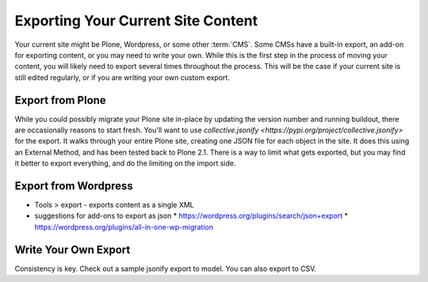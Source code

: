 ===================================
Exporting Your Current Site Content
===================================

Your current site might be Plone, Wordpress, or some other :term:`CMS`.
Some CMSs have a built-in export, an add-on for exporting content, or you may need to write your own.
While this is the first step in the process of moving your content, you will likely need to export several times throughout the process.
This will be the case if your current site is still edited regularly, or if you are writing your own custom export.

Export from Plone
-----------------

While you could possibly migrate your Plone site in-place by updating the version number and running buildout, there are occasionally reasons to start fresh.
You'll want to use `collective.jsonify <https://pypi.org/project/collective.jsonify>` for the export.
It walks through your entire Plone site, creating one JSON file for each object in the site.
It does this using an External Method, and has been tested back to Plone 2.1.
There is a way to limit what gets exported,
but you may find it better to export everything, and do the limiting on the import side.

.. todo::

    add steps for external method


Export from Wordpress
---------------------

* Tools > export - exports content as a single XML
* suggestions for add-ons to export as json
  * https://wordpress.org/plugins/search/json+export
  * https://wordpress.org/plugins/all-in-one-wp-migration

Write Your Own Export
---------------------

Consistency is key.
Check out a sample jsonify export to model.
You can also export to CSV.

.. todo::

    attach a sample jsonify export